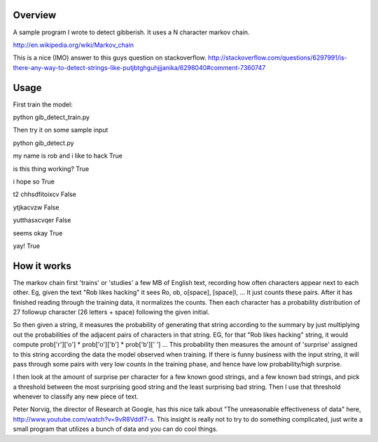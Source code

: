 Overview
========

A sample program I wrote to detect gibberish.  It uses a N character markov chain.

http://en.wikipedia.org/wiki/Markov_chain

This is a nice (IMO) answer to this guys question on stackoverflow.
http://stackoverflow.com/questions/6297991/is-there-any-way-to-detect-strings-like-putjbtghguhjjjanika/6298040#comment-7360747

Usage
=====

First train the model:

python gib_detect_train.py

Then try it on some sample input

python gib_detect.py

my name is rob and i like to hack True

is this thing working? True

i hope so True

t2 chhsdfitoixcv False

ytjkacvzw False

yutthasxcvqer False

seems okay True

yay! True

How it works
============
The markov chain first 'trains' or 'studies' a few MB of English text, recording how often characters appear next to each other. Eg, given the text "Rob likes hacking" it sees Ro, ob, o[space], [space]l, ... It just counts these pairs. After it has finished reading through the training data, it normalizes the counts. Then each character has a probability distribution of 27 followup character (26 letters + space) following the given initial.

So then given a string, it measures the probability of generating that string according to the summary by just multiplying out the probabilities of the adjacent pairs of characters in that string. EG, for that "Rob likes hacking" string, it would compute prob['r']['o'] * prob['o']['b'] * prob['b'][' '] ... This probability then measures the amount of 'surprise' assigned to this string according the data the model observed when training. If there is funny business with the input string, it will pass through some pairs with very low counts in the training phase, and hence have low probability/high surprise.

I then look at the amount of surprise per character for a few known good strings, and a few known bad strings, and pick a threshold between the most surprising good string and the least surprising bad string. Then I use that threshold whenever to classify any new piece of text.

Peter Norvig, the director of Research at Google, has this nice talk about "The unreasonable effectiveness of data" here, http://www.youtube.com/watch?v=9vR8Vddf7-s. This insight is really not to try to do something complicated, just write a small program that utilizes a bunch of data and you can do cool things.

